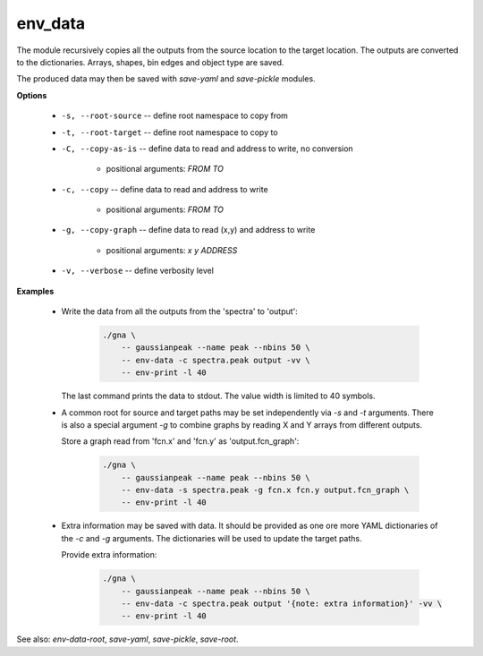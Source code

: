 env_data
""""""""

The module recursively copies all the outputs from the source location to the target location. 
The outputs are converted to the dictionaries. Arrays, shapes, bin edges and object type are saved.

The produced data may then be saved with *save-yaml* and *save-pickle* modules.


**Options**

    * ``-s, --root-source`` -- define root namespace to copy from

    * ``-t, --root-target`` -- define root namespace to copy to

    * ``-C, --copy-as-is`` -- define data to read and address to write, no conversion

        + positional arguments: *FROM* *TO*


    * ``-c, --copy`` -- define data to read and address to write

        + positional arguments: *FROM* *TO*


    * ``-g, --copy-graph`` -- define data to read (x,y) and address to write

        + positional arguments: *x* *y* *ADDRESS*


    * ``-v, --verbose`` -- define verbosity level

**Examples**

    * Write the data from all the outputs from the 'spectra' to 'output':

        .. code-block:: bash

            ./gna \
                -- gaussianpeak --name peak --nbins 50 \
                -- env-data -c spectra.peak output -vv \
                -- env-print -l 40

      The last command prints the data to stdout. The value width is limited to 40 symbols.

    * A common root for source and target paths may be set independently via `-s` and `-t` arguments.
      There is also a special argument `-g` to combine graphs by reading X and Y arrays from different outputs.

      Store a graph read from 'fcn.x' and 'fcn.y' as 'output.fcn_graph':

        .. code-block:: bash

            ./gna \
                -- gaussianpeak --name peak --nbins 50 \
                -- env-data -s spectra.peak -g fcn.x fcn.y output.fcn_graph \
                -- env-print -l 40

    * Extra information may be saved with data. It should be provided as one ore more YAML dictionaries of the `-c` and `-g` arguments.
      The dictionaries will be used to update the target paths.

      Provide extra information:

        .. code-block:: bash

            ./gna \
                -- gaussianpeak --name peak --nbins 50 \
                -- env-data -c spectra.peak output '{note: extra information}' -vv \
                -- env-print -l 40


See also: *env-data-root*, *save-yaml*, *save-pickle*, *save-root*.
